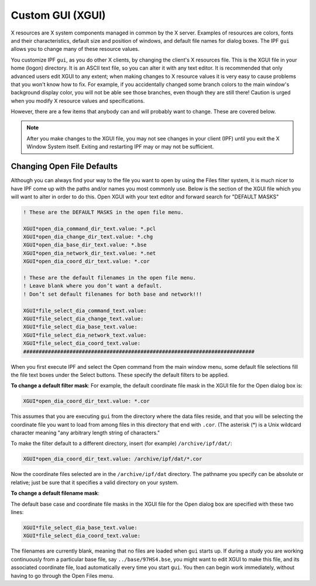 ******************
Custom GUI (XGUI)
******************
X resources are X system components managed in common by the X server. Examples of resources
are colors, fonts and their characteristics, default size and position of windows, and default file
names for dialog boxes. The IPF ``gui`` allows you to change many of these resource values.

You customize IPF ``gui``, as you do other X clients, by changing the client's X resources file. This is the
XGUI file in your home (logon) directory. It is an ASCII text file, so you can alter it with any text
editor. It is recommended that only advanced users edit XGUI to any extent; when making changes
to X resource values it is very easy to cause problems that you won't know how to fix. For example,
if you accidentally changed some branch colors to the main window's background display color,
you will not be able see those branches, even though they are still there! Caution is urged when
you modify X resource values and specifications.

However, there are a few items that anybody can and will probably want to change. These are
covered below. 

.. note::  
  
  After you make changes to the XGUI file, you may not see changes in your client (IPF) until you exit the X Window System itself. Exiting and
  restarting IPF may or may not be sufficient.

Changing Open File Defaults
===========================
Although you can always find your way to the file you want to open by using the Files filter system,
it is much nicer to have IPF come up with the paths and/or names you most commonly use. Below
is the section of the XGUI file which you will want to alter in order to do this. Open XGUI with
your text editor and forward search for "DEFAULT MASKS"

.. code::

  ! These are the DEFAULT MASKS in the open file menu.
    
  XGUI*open_dia_command_dir_text.value: *.pcl
  XGUI*open_dia_change_dir_text.value: *.chg
  XGUI*open_dia_base_dir_text.value: *.bse
  XGUI*open_dia_network_dir_text.value: *.net
  XGUI*open_dia_coord_dir_text.value: *.cor
  
  ! These are the default filenames in the open file menu.
  ! Leave blank where you don’t want a default.
  ! Don’t set default filenames for both base and network!!!
  
  XGUI*file_select_dia_command_text.value:
  XGUI*file_select_dia_change_text.value:
  XGUI*file_select_dia_base_text.value:
  XGUI*file_select_dia_network_text.value:
  XGUI*file_select_dia_coord_text.value:
  ###########################################################################

When you first execute IPF and select the Open command from the main window menu, some
default file selections fill the file text boxes under the Select buttons. These specify the default
filters to be applied.

**To change a default filter mask**:
For example, the default coordinate file mask in the XGUI file for the Open dialog box is:

.. code::

  XGUI*open_dia_coord_dir_text.value: *.cor

This assumes that you are executing ``gui`` from the directory where the data files reside, and that you
will be selecting the coordinate file you want to load from among files in this directory that end
with ``.cor``. (The asterisk (*) is a Unix wildcard character meaning "any arbitrary length string of
characters."

To make the filter default to a different directory, insert (for example) ``/archive/ipf/dat/``:

.. code::

  XGUI*open_dia_coord_dir_text.value: /archive/ipf/dat/*.cor

Now the coordinate files selected are in the ``/archive/ipf/dat`` directory. The pathname you
specify can be absolute or relative; just be sure that it specifies a valid directory on your system.

**To change a default filename mask**:

The default base case and coordinate file masks in the XGUI file for the Open dialog box are
specified with these two lines:

.. code::

  XGUI*file_select_dia_base_text.value:
  XGUI*file_select_dia_coord_text.value:

The filenames are currently blank, meaning that no files are loaded when ``gui`` starts up. If during
a study you are working continuously from a particular base file, say ``../base/97HS4.bse``, you
might want to edit XGUI to make this file, and its associated coordinate file, load automatically
every time you start ``gui``. You then can begin work immediately, without having to go through the
Open Files menu.